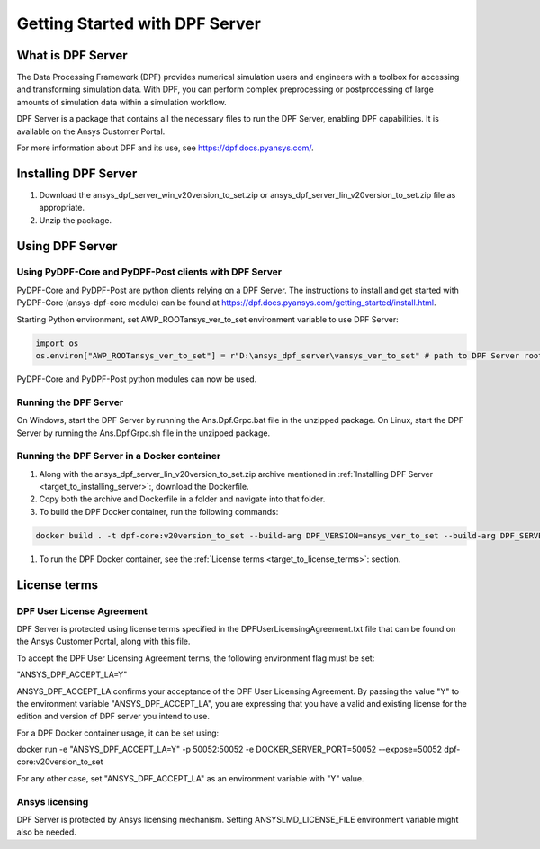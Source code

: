 .. _ref_getting_started_with_dpf_server:

.. VERSION - <version_to_set> 

===============================
Getting Started with DPF Server
===============================

What is DPF Server
------------------

The Data Processing Framework (DPF) provides numerical simulation users and engineers with a toolbox for accessing and transforming 
simulation data. With DPF, you can perform complex preprocessing or postprocessing of large amounts of simulation data within a 
simulation workflow.

DPF Server is a package that contains all the necessary files to run the DPF Server, enabling DPF capabilities. It is available 
on the Ansys Customer Portal.

For more information about DPF and its use, see https://dpf.docs.pyansys.com/. 

Installing DPF Server
---------------------

.. _target_to_installing_server:

#. Download the ansys_dpf_server_win_v20version_to_set.zip or ansys_dpf_server_lin_v20version_to_set.zip file as appropriate.
#. Unzip the package.

Using DPF Server
----------------

Using PyDPF-Core and PyDPF-Post clients with DPF Server
~~~~~~~~~~~~~~~~~~~~~~~~~~~~~~~~~~~~~~~~~~~~~~~~~~~~~~~

PyDPF-Core and PyDPF-Post are python clients relying on a DPF Server. 
The instructions to install and get started with PyDPF-Core (ansys-dpf-core module) can be found 
at https://dpf.docs.pyansys.com/getting_started/install.html. 

Starting Python environment, set AWP_ROOTansys_ver_to_set environment variable to use DPF Server:

.. code::

    import os
    os.environ["AWP_ROOTansys_ver_to_set"] = r"D:\ansys_dpf_server\vansys_ver_to_set" # path to DPF Server root

PyDPF-Core and PyDPF-Post python modules can now be used.

Running the DPF Server
~~~~~~~~~~~~~~~~~~~~~~

On Windows, start the DPF Server by running the Ans.Dpf.Grpc.bat file in the unzipped package.
On Linux, start the DPF Server by running the Ans.Dpf.Grpc.sh file in the unzipped package.

Running the DPF Server in a Docker container
~~~~~~~~~~~~~~~~~~~~~~~~~~~~~~~~~~~~~~~~~~~~

#. Along with the ansys_dpf_server_lin_v20version_to_set.zip archive mentioned in :ref:`Installing DPF Server <target_to_installing_server>`:, download the Dockerfile.
#. Copy both the archive and Dockerfile in a folder and navigate into that folder.
#. To build the DPF Docker container, run the following commands:

.. code::

    docker build . -t dpf-core:v20version_to_set --build-arg DPF_VERSION=ansys_ver_to_set --build-arg DPF_SERVER_FILE=ansys_dpf_server_lin_v20version_to_set.zip

#. To run the DPF Docker container, see the :ref:`License terms <target_to_license_terms>`: section.

License terms
-------------

DPF User License Agreement 
~~~~~~~~~~~~~~~~~~~~~~~~~~

.. _target_to_license_terms:

DPF Server is protected using license terms specified in the DPFUserLicensingAgreement.txt file that 
can be found on the Ansys Customer Portal, along with this file.

To accept the DPF User Licensing Agreement terms, the following environment flag must be set: 

.. code::

"ANSYS_DPF_ACCEPT_LA=Y"

ANSYS_DPF_ACCEPT_LA confirms your acceptance of the DPF User Licensing Agreement. By passing the value "Y" to the environment variable 
"ANSYS_DPF_ACCEPT_LA", you are expressing that you have a valid and existing license for the edition and version of DPF server you intend to use.

For a DPF Docker container usage, it can be set using:

.. code::

docker run -e "ANSYS_DPF_ACCEPT_LA=Y" -p 50052:50052 -e DOCKER_SERVER_PORT=50052 --expose=50052 dpf-core:v20version_to_set

For any other case, set "ANSYS_DPF_ACCEPT_LA" as an environment variable with "Y" value.

Ansys licensing
~~~~~~~~~~~~~~~

DPF Server is protected by Ansys licensing mechanism.
Setting ANSYSLMD_LICENSE_FILE environment variable might also be needed.
